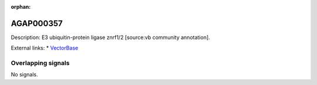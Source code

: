 :orphan:

AGAP000357
=============





Description: E3 ubiquitin-protein ligase znrf1/2 [source:vb community annotation].

External links:
* `VectorBase <https://www.vectorbase.org/Anopheles_gambiae/Gene/Summary?g=AGAP000357>`_

Overlapping signals
-------------------



No signals.


